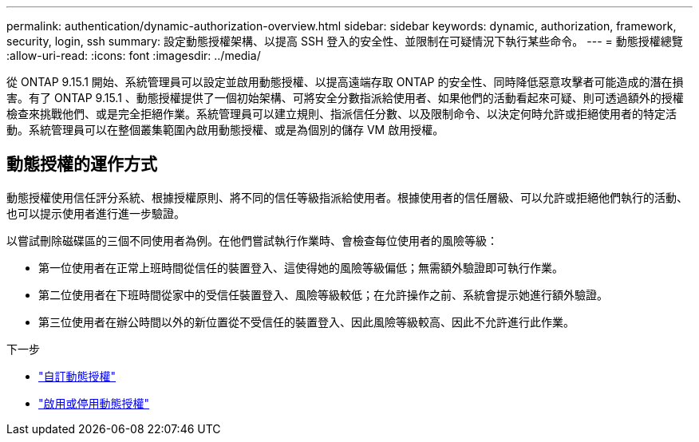 ---
permalink: authentication/dynamic-authorization-overview.html 
sidebar: sidebar 
keywords: dynamic, authorization, framework, security, login, ssh 
summary: 設定動態授權架構、以提高 SSH 登入的安全性、並限制在可疑情況下執行某些命令。 
---
= 動態授權總覽
:allow-uri-read: 
:icons: font
:imagesdir: ../media/


[role="lead"]
從 ONTAP 9.15.1 開始、系統管理員可以設定並啟用動態授權、以提高遠端存取 ONTAP 的安全性、同時降低惡意攻擊者可能造成的潛在損害。有了 ONTAP 9.15.1 、動態授權提供了一個初始架構、可將安全分數指派給使用者、如果他們的活動看起來可疑、則可透過額外的授權檢查來挑戰他們、或是完全拒絕作業。系統管理員可以建立規則、指派信任分數、以及限制命令、以決定何時允許或拒絕使用者的特定活動。系統管理員可以在整個叢集範圍內啟用動態授權、或是為個別的儲存 VM 啟用授權。



== 動態授權的運作方式

動態授權使用信任評分系統、根據授權原則、將不同的信任等級指派給使用者。根據使用者的信任層級、可以允許或拒絕他們執行的活動、也可以提示使用者進行進一步驗證。

以嘗試刪除磁碟區的三個不同使用者為例。在他們嘗試執行作業時、會檢查每位使用者的風險等級：

* 第一位使用者在正常上班時間從信任的裝置登入、這使得她的風險等級偏低；無需額外驗證即可執行作業。
* 第二位使用者在下班時間從家中的受信任裝置登入、風險等級較低；在允許操作之前、系統會提示她進行額外驗證。
* 第三位使用者在辦公時間以外的新位置從不受信任的裝置登入、因此風險等級較高、因此不允許進行此作業。


.下一步
* link:configure-dynamic-authorization.html["自訂動態授權"^]
* link:enable-disable-dynamic-authorization.html["啟用或停用動態授權"^]

